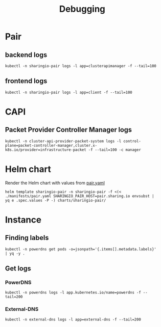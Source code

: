 #+TITLE: Debugging

* Pair
** backend logs
#+begin_src tmate :window pair-debug
kubectl -n sharingio-pair logs -l app=clusterapimanager -f --tail=100
#+end_src
** frontend logs
#+begin_src tmate :window pair-debug
kubectl -n sharingio-pair logs -l app=client -f --tail=100
#+end_src

* CAPI
** Packet Provider Controller Manager logs
#+begin_src tmate :window pair-debug
kubectl -n cluster-api-provider-packet-system logs -l control-plane=packet-controller-manager,cluster.x-k8s.io/provider=infrastructure-packet -f --tail=100 -c manager
#+end_src

* Helm chart
Render the Helm chart with values from [[../../manifests/pair.yaml][pair.yaml]]
#+begin_src tmate :window pair-debug
helm template sharingio-pair -n sharingio-pair -f <(< ./manifests/pair.yaml SHARINGIO_PAIR_HOST=pair.sharing.io envsubst | yq e .spec.values -P -) charts/sharingio-pair/
#+end_src

* Instance
** Finding labels
#+begin_src shell :wrap "SRC yaml"
kubectl -n powerdns get pods -o=jsonpath='{.items[].metadata.labels}' | yq -y .
#+end_src

#+RESULTS:
#+begin_SRC yaml
app.kubernetes.io/instance: powerdns
app.kubernetes.io/managed-by: Helm
app.kubernetes.io/name: powerdns
app.kubernetes.io/version: 4.3.4
helm.sh/chart: powerdns-0.1.11
pod-template-hash: 55c94fddd
powerdns.com/role: api
#+end_SRC

** Get logs
*** PowerDNS
#+begin_src tmate :window powerdns-logs
kubectl -n powerdns logs -l app.kubernetes.io/name=powerdns -f --tail=200
#+end_src

*** External-DNS
#+begin_src tmate :window external-dns-logs
kubectl -n external-dns logs -l app=external-dns -f --tail=200
#+end_src
